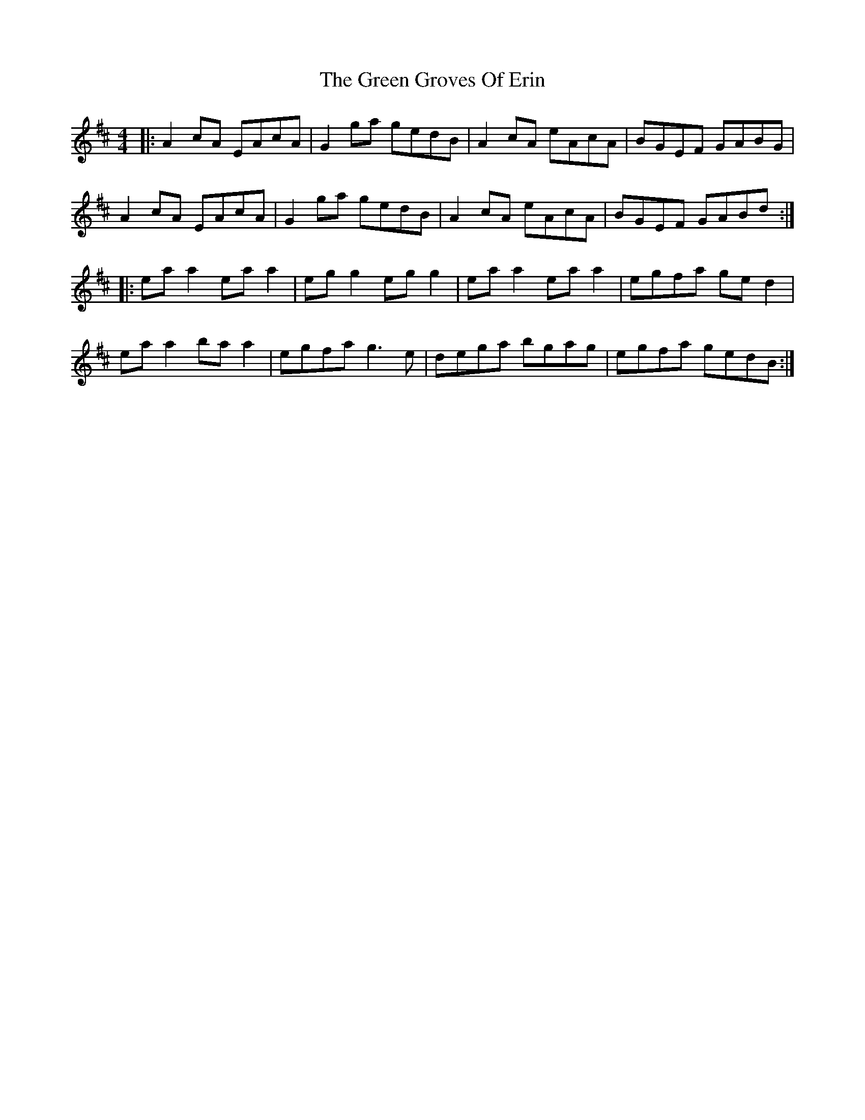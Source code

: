 X: 5
T: Green Groves Of Erin, The
Z: JACKB
S: https://thesession.org/tunes/41#setting25493
R: reel
M: 4/4
L: 1/8
K: Amix
|:A2 cA EAcA|G2 ga gedB|A2 cA eAcA|BGEF GABG|
A2 cA EAcA|G2 ga gedB|A2 cA eAcA| BGEF GABd:|
|:ea a2 ea a2|eg g2 eg g2|ea a2 ea a2|egfa ge d2|
ea a2 ba a2|egfa g3e |dega bgag|egfa gedB:|
